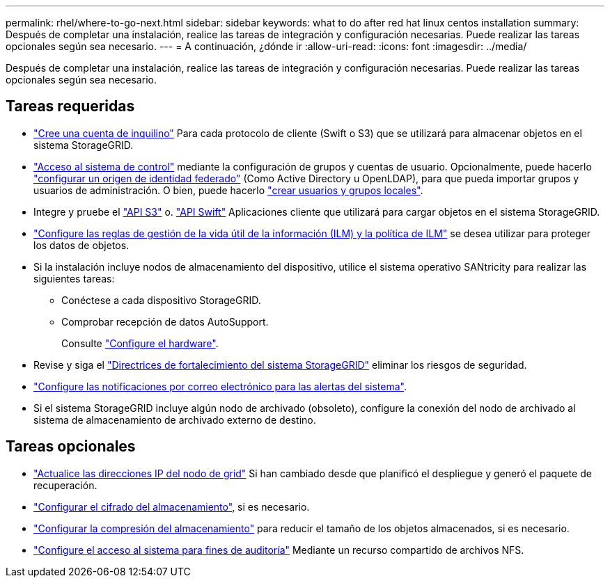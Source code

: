 ---
permalink: rhel/where-to-go-next.html 
sidebar: sidebar 
keywords: what to do after red hat linux centos installation 
summary: Después de completar una instalación, realice las tareas de integración y configuración necesarias. Puede realizar las tareas opcionales según sea necesario. 
---
= A continuación, ¿dónde ir
:allow-uri-read: 
:icons: font
:imagesdir: ../media/


[role="lead"]
Después de completar una instalación, realice las tareas de integración y configuración necesarias. Puede realizar las tareas opcionales según sea necesario.



== Tareas requeridas

* link:../admin/managing-tenants.html["Cree una cuenta de inquilino"] Para cada protocolo de cliente (Swift o S3) que se utilizará para almacenar objetos en el sistema StorageGRID.
* link:../admin/controlling-storagegrid-access.html["Acceso al sistema de control"] mediante la configuración de grupos y cuentas de usuario. Opcionalmente, puede hacerlo link:../admin/using-identity-federation.html["configurar un origen de identidad federado"] (Como Active Directory u OpenLDAP), para que pueda importar grupos y usuarios de administración. O bien, puede hacerlo link:../admin/managing-users.html#create-a-local-user["crear usuarios y grupos locales"].
* Integre y pruebe el link:../s3/configuring-tenant-accounts-and-connections.html["API S3"] o. link:../swift/configuring-tenant-accounts-and-connections.html["API Swift"] Aplicaciones cliente que utilizará para cargar objetos en el sistema StorageGRID.
* link:../ilm/index.html["Configure las reglas de gestión de la vida útil de la información (ILM) y la política de ILM"] se desea utilizar para proteger los datos de objetos.
* Si la instalación incluye nodos de almacenamiento del dispositivo, utilice el sistema operativo SANtricity para realizar las siguientes tareas:
+
** Conéctese a cada dispositivo StorageGRID.
** Comprobar recepción de datos AutoSupport.
+
Consulte link:../installconfig/configuring-hardware.html["Configure el hardware"].



* Revise y siga el link:../harden/index.html["Directrices de fortalecimiento del sistema StorageGRID"] eliminar los riesgos de seguridad.
* link:../monitor/email-alert-notifications.html["Configure las notificaciones por correo electrónico para las alertas del sistema"].
* Si el sistema StorageGRID incluye algún nodo de archivado (obsoleto), configure la conexión del nodo de archivado al sistema de almacenamiento de archivado externo de destino.




== Tareas opcionales

* link:../maintain/changing-ip-addresses-and-mtu-values-for-all-nodes-in-grid.html["Actualice las direcciones IP del nodo de grid"] Si han cambiado desde que planificó el despliegue y generó el paquete de recuperación.
* link:../admin/changing-network-options-object-encryption.html["Configurar el cifrado del almacenamiento"], si es necesario.
* link:../admin/configuring-stored-object-compression.html["Configurar la compresión del almacenamiento"] para reducir el tamaño de los objetos almacenados, si es necesario.
* link:../admin/configuring-audit-client-access.html["Configure el acceso al sistema para fines de auditoría"] Mediante un recurso compartido de archivos NFS.

